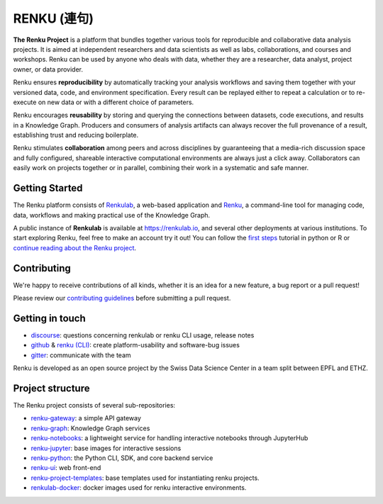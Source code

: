 ..
    Copyright 2017-2019 - Swiss Data Science Center (SDSC)
    A partnership between École Polytechnique Fédérale de Lausanne (EPFL) and
    Eidgenössische Technische Hochschule Zürich (ETHZ).

    Licensed under the Apache License, Version 2.0 (the "License");
    you may not use this file except in compliance with the License.
    You may obtain a copy of the License at

        http://www.apache.org/licenses/LICENSE-2.0

    Unless required by applicable law or agreed to in writing, software
    distributed under the License is distributed on an "AS IS" BASIS,
    WITHOUT WARRANTIES OR CONDITIONS OF ANY KIND, either express or implied.
    See the License for the specific language governing permissions and
    limitations under the License... raw:: html

RENKU (連句)
============

.. image:: https://github.com/SwissDataScienceCenter/renku/workflows/Deploy%20and%20Test/badge.svg
   :target: https://github.com/SwissDataScienceCenter/renku/actions?query=workflow%3A%22Deploy+and+Test%22

.. image:: https://readthedocs.org/projects/renku/badge/
    :target: http://renku.readthedocs.io/en/latest/
    :alt: Documentation Status

.. image:: https://img.shields.io/discourse/status?server=https%3A%2F%2Frenku.discourse.group
    :target: https://renku.discourse.group/
    :alt: Discourse

.. image:: https://img.shields.io/gitter/room/SwissDataScienceCenter/renku
    :target: https://gitter.im/SwissDataScienceCenter/renku
    :alt: Gitter

.. image:: https://pullreminders.com/badge.svg
    :target: https://pullreminders.com?ref=badge
    :alt: Pull Reminders
    :align: right


**The Renku Project** is a platform that bundles together various tools for
reproducible and collaborative data analysis projects. It is aimed at
independent researchers and data scientists as well as labs, collaborations, and
courses and workshops. Renku can be used by anyone who deals with data, whether
they are a researcher, data analyst, project owner, or data provider.

Renku ensures **reproducibility** by automatically tracking your analysis
workflows and saving them together with your versioned data, code, and
environment specification. Every result can be replayed either to repeat a
calculation or to re-execute on new data or with a different choice of
parameters.

Renku encourages **reusability** by storing and querying the connections between
datasets, code executions, and results in a Knowledge Graph. Producers and
consumers of analysis artifacts can always recover the full provenance of a
result, establishing trust and reducing boilerplate.

Renku stimulates **collaboration** among peers and across disciplines by
guaranteeing that a media-rich discussion space and fully configured, shareable
interactive computational environments are always just a click away.
Collaborators can easily work on projects together or in parallel, combining
their work in a systematic and safe manner.


Getting Started
---------------

The Renku platform consists of `Renkulab
<https://renku.readthedocs.io/en/latest/introduction/renkulab.html#renkulab>`_,
a web-based application and `Renku
<https://renku.readthedocs.io/en/latest/introduction/renku.html#renku>`_, a
command-line tool for managing code, data, workflows and making practical use of
the Knowledge Graph.

A public instance of **Renkulab** is available at https://renkulab.io, and
several other deployments at various institutions. To start exploring Renku,
feel free to make an account try it out! You can follow the `first steps
<https://renku.readthedocs.io/en/latest/tutorials/01_firststeps.html>`_ tutorial
in python or R or `continue reading about the Renku project
<https://renku.readthedocs.io/en/latest/introduction/index.html#renku-introduction>`_.


Contributing
------------

We're happy to receive contributions of all kinds, whether it is an idea for a
new feature, a bug report or a pull request!

Please review our `contributing guidelines
<https://github.com/SwissDataScienceCenter/renku/blob/master/CONTRIBUTING.rst>`_
before submitting a pull request.


Getting in touch
----------------

* `discourse <https://renku.discourse.group>`_: questions concerning renkulab or
  renku CLI usage, release notes

* `github <https://github.com/SwissDataScienceCenter/renku>`_ & `renku
  (CLI) <https://github.com/SwissDataScienceCenter/renku-python>`_: create
  platform-usability and software-bug issues

* `gitter <https://gitter.im/SwissDataScienceCenter/renku>`_: communicate with
  the team

Renku is developed as an open source project by the Swiss Data Science Center in
a team split between EPFL and ETHZ.


Project structure
-----------------

The Renku project consists of several sub-repositories:

- `renku-gateway <https://github.com/SwissDataScienceCenter/renku-gateway>`_:
  a simple API gateway

- `renku-graph <https://github.com/SwissDataScienceCenter/renku-graph>`_:
  Knowledge Graph services

- `renku-notebooks <https://github.com/SwissDataScienceCenter/renku-notebooks>`_:
  a lightweight service for handling interactive notebooks through JupyterHub

- `renku-jupyter <https://github.com/SwissDataScienceCenter/renku-jupyter>`_:
  base images for interactive sessions

- `renku-python <https://github.com/SwissDataScienceCenter/renku-python>`_:
  the Python CLI, SDK, and core backend service

- `renku-ui <https://github.com/SwissDataScienceCenter/renku-ui>`_: web front-end

- `renku-project-templates <https://github.com/SwissDataScienceCenter/renku-project-templates>`_:
  base templates used for instantiating renku projects.

- `renkulab-docker <https://github.com/SwissDataScienceCenter/renkulab-docker>`_: docker
  images used for renku interactive environments.

